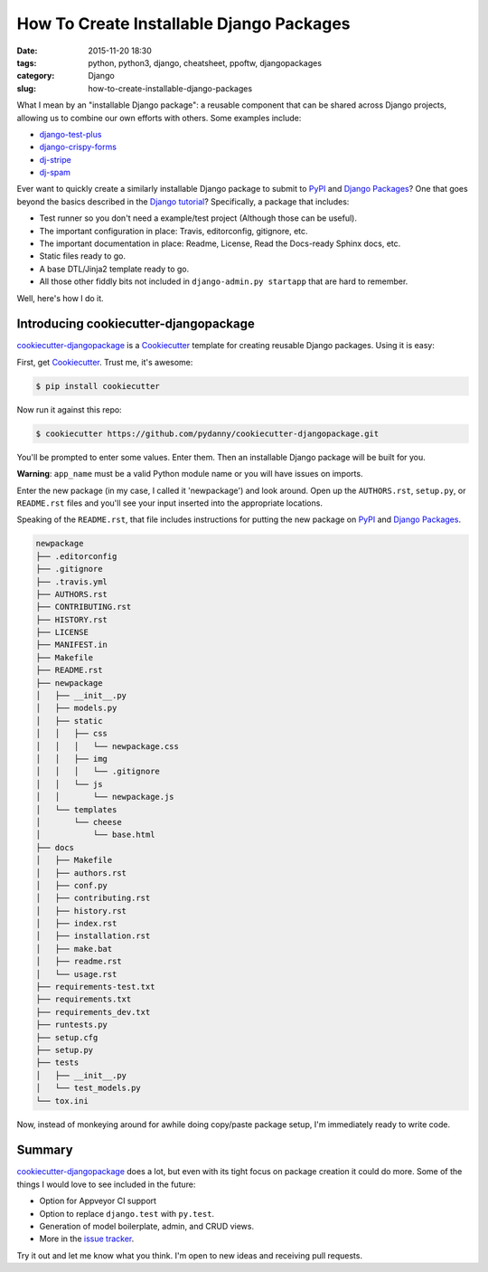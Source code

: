 ========================================================
How To Create Installable Django Packages
========================================================

:date: 2015-11-20 18:30
:tags: python, python3, django, cheatsheet, ppoftw, djangopackages
:category: Django
:slug: how-to-create-installable-django-packages

.. image:: http://www.pydanny.com/static/django-package-470x246.png
  :name: Django Package Ecosystem: cookiecutter-djangopackage
  :align: center
  :alt: Django Package Ecosystem: cookiecutter-djangopackage
  :target: http://www.pydanny.com/how-to-create-installable-django-packages.html

What I mean by an "installable Django package": a reusable component that can be shared across Django projects, allowing us to combine our own efforts with others. Some examples include:

* `django-test-plus`_
* `django-crispy-forms`_
* `dj-stripe`_
* `dj-spam`_

.. _`django-crispy-forms`: https://www.djangopackages.com/packages/p/django-crispy-forms/
.. _`django-test-plus`: https://www.djangopackages.com/packages/p/django-test-plus/
.. _`dj-stripe`: https://www.djangopackages.com/packages/p/dj-stripe/
.. _`dj-spam`: https://www.djangopackages.com/packages/p/dj-spam/

Ever want to quickly create a similarly installable Django package to submit to PyPI_ and `Django Packages`_? One that goes beyond the basics described in the `Django tutorial`_? Specifically, a package that includes:

.. _`Django tutorial`: https://docs.djangoproject.com/en/1.8/intro/reusable-apps/

* Test runner so you don't need a example/test project (Although those can be useful).
* The important configuration in place: Travis, editorconfig, gitignore, etc.
* The important documentation in place: Readme, License, Read the Docs-ready Sphinx docs, etc.
* Static files ready to go.
* A base DTL/Jinja2 template ready to go.
* All those other fiddly bits not included in ``django-admin.py startapp`` that are hard to remember.

Well, here's how I do it.

Introducing cookiecutter-djangopackage
======================================

`cookiecutter-djangopackage`_ is a Cookiecutter_ template for creating reusable Django packages. Using it is easy: 

First, get Cookiecutter_.  Trust me, it's awesome:

.. code-block:: bash

    $ pip install cookiecutter

Now run it against this repo:

.. code-block:: bash

    $ cookiecutter https://github.com/pydanny/cookiecutter-djangopackage.git

You'll be prompted to enter some values. Enter them. Then an installable Django package will be built for you.

**Warning**: ``app_name`` must be a valid Python module name or you will have issues on imports.

Enter the new package (in my case, I called it 'newpackage') and look around. Open up the ``AUTHORS.rst``, ``setup.py``, or ``README.rst`` files and you'll see your input inserted into the appropriate locations.

Speaking of the ``README.rst``, that file includes instructions for putting the new package on PyPI_ and `Django Packages`_.

.. code-block:: bash

    newpackage
    ├── .editorconfig
    ├── .gitignore
    ├── .travis.yml
    ├── AUTHORS.rst
    ├── CONTRIBUTING.rst
    ├── HISTORY.rst
    ├── LICENSE
    ├── MANIFEST.in
    ├── Makefile
    ├── README.rst
    ├── newpackage
    │   ├── __init__.py
    │   ├── models.py
    │   ├── static
    │   │   ├── css
    │   │   │   └── newpackage.css
    │   │   ├── img
    │   │   │   └── .gitignore
    │   │   └── js
    │   │       └── newpackage.js
    │   └── templates
    │       └── cheese
    │           └── base.html
    ├── docs
    │   ├── Makefile
    │   ├── authors.rst
    │   ├── conf.py
    │   ├── contributing.rst
    │   ├── history.rst
    │   ├── index.rst
    │   ├── installation.rst
    │   ├── make.bat
    │   ├── readme.rst
    │   └── usage.rst
    ├── requirements-test.txt
    ├── requirements.txt
    ├── requirements_dev.txt
    ├── runtests.py
    ├── setup.cfg
    ├── setup.py
    ├── tests
    │   ├── __init__.py
    │   └── test_models.py
    └── tox.ini

Now, instead of monkeying around for awhile doing copy/paste package setup, I'm immediately ready to write code.

Summary
=============

`cookiecutter-djangopackage`_ does a lot, but even with its tight focus on package creation it could do more. Some of the things I would love to see included in the future:

* Option for Appveyor CI support
* Option to replace ``django.test`` with ``py.test``.
* Generation of model boilerplate, admin, and CRUD views.
* More in the `issue tracker`_.

Try it out and let me know what you think. I'm open to new ideas and receiving pull requests.

.. _`cookiecutter-djangopackage`: https://github.com/pydanny/cookiecutter-djangopackage
.. _`issue tracker`: https://github.com/pydanny/cookiecutter-djangopackage/issues
.. _PyPI: pypi.python.org/pypi
.. _`Django Packages`: https://wwww.djangopackages.com
.. _`cookiecutter.json`: https://github.com/pydanny/cookiecutter-djangopackage/blob/master/cookiecutter.json
.. _`cookiecutter-djangopackage`: https://github.com/pydanny/cookiecutter-djangopackage
.. _Cookiecutter: https://github.com/audreyr/cookiecutter

